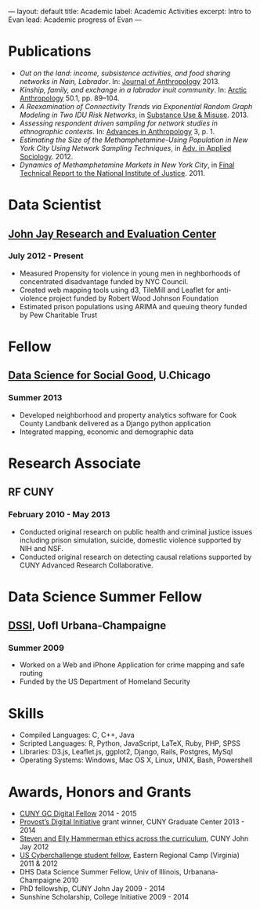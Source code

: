 #+OPTIONS: toc:nil
#+BEGIN_MARKDOWN
---
layout: default
title: Academic 
label: Academic Activities
excerpt: Intro to Evan
lead: Academic progress of Evan
---
#+END_MARKDOWN



* Publications
 - /Out on the land: income, subsistence activities, and food sharing networks in Nain, Labrador/. In: [[http://www.hindawi.com/journals/janthro/2013/185048/][Journal of Anthropology]] 2013.
 - /Kinship, family, and exchange in a labrador inuit community/. In: [[http://www.hindawi.com/journals/janthro/2013/185048/][Arctic Anthropology]] 50.1, pp. 89–104.  
 - /A Reexamination of Connectivity Trends via Exponential Random Graph Modeling in Two IDU Risk Networks/, in [[http://informahealthcare.com/doi/abs/10.3109/10826084.2013.796987][Substance Use & Misuse]]. 2013.
 - /Assessing respondent driven sampling for network studies in ethnographic contexts/. In: [[http://www.scirp.org/journal/PaperInformation.aspx?paperID%3D28483][Advances in Anthropology]] 3, p. 1.
 - /Estimating the Size of the Methamphetamine-Using Population in New York City Using Network Sampling Techniques/, in [[http://www.scirp.org/journal/PaperInformation.aspx?paperID%3D25389][Adv. in Applied Sociology]]. 2012.
 - /Dynamics of Methamphetamine Markets in New York City/, in [[https://www.ncjrs.gov/pdffiles1/nij/grants/236122.pdf][Final Technical Report to the National Institute of Justice]]. 2011.
* Data Scientist
** [[http://johnjayresearch.org/rec/][John Jay Research and Evaluation Center]]
*** July 2012 - Present

   - Measured Propensity for violence in young men in neghborhoods of concentrated disadvantage funded by NYC Council.
   - Created web mapping tools using d3, TileMill and Leaflet for anti-violence project funded by Robert Wood Johnson Foundation
   - Estimated prison populations using ARIMA and queuing theory funded by Pew Charitable Trust 

* Fellow  
** [[http://dssg.io/][Data Science for Social Good]], U.Chicago
*** Summer 2013

    - Developed neighborhood and property analytics software for Cook County Landbank delivered as a Django python application
    - Integrated mapping, economic and demographic data
      
* Research Associate
** RF CUNY
*** February 2010 - May 2013

    - Conducted original research on public health and criminal justice
      issues including prison simulation, suicide, domestic violence
      supported by NIH and NSF.
    - Conducted original research on detecting causal relations
      supported by CUNY Advanced Research Collaborative.
      
* Data Science Summer Fellow

** [[http://mias.illinois.edu/DSSI2010][DSSI]], UofI Urbana-Champaigne

*** Summer 2009

    - Worked on a Web and iPhone Application for crime mapping and safe routing
    - Funded by the US Department of Homeland Security

* Skills

  - Compiled Languages: C, C++, Java
  - Scripted Languages: R, Python, JavaScript, LaTeX, Ruby, PHP, SPSS
  - Libraries: D3.js, Leaflet.js, ggplot2, Django, Rails, Postgres, MySql
  - Operating Systems: Windows, Mac OS X, Linux, UNIX, Bash, Powershell

* Awards, Honors and Grants

  - [[https://digitalfellows.commons.gc.cuny.edu/about/mission/][CUNY GC Digital Fellow]]                                                 2014 - 2015
  - [[http://gcdi.commons.gc.cuny.edu/fellowships-grants/][Provost’s Digital Initiative]] grant winner, CUNY Graduate Center        2013 - 2014
  - [[http://johnjayresearch.org/cje/education/research-in-ethics-2012/][Steven and Elly Hammerman ethics across the curriculum]], CUNY John Jay  2012
  - [[http://www.uscyberchallenge.org/][US Cyberchallenge student fellow]], Eastern Regional Camp (Virginia)     2011 & 2012
  - DHS Data Science Summer Fellow, Univ of Illinois, Urbanana-Champaigne  2010
  - PhD fellowship, CUNY John Jay					   2009 - 2014
  - Sunshine Scholarship, College Initiative			           2009 - 2014





  
